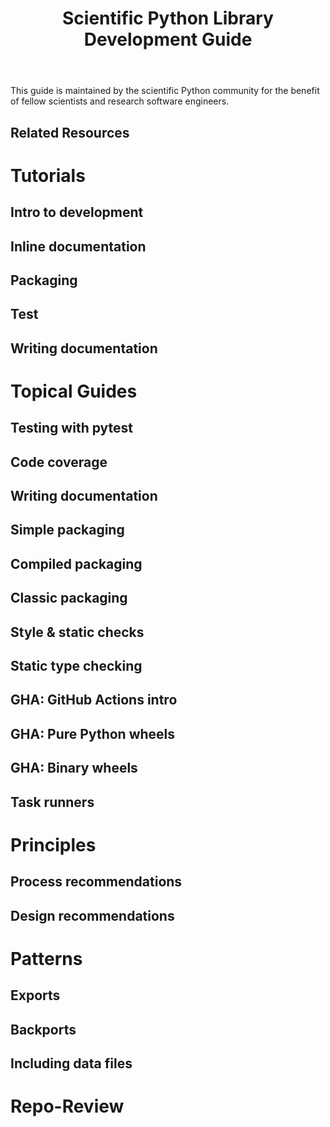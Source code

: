 #+TITLE: Scientific Python Library Development Guide
#+STARTUP: entitiespretty
#+STARTUP: indent
#+STARTUP: overview

This guide is maintained by the scientific Python community for the benefit of
fellow scientists and research software engineers.

** Related Resources

* Tutorials
** Intro to development
** Inline documentation
** Packaging
** Test
** Writing documentation

* Topical Guides
** Testing with pytest
** Code coverage
** Writing documentation
** Simple packaging
** Compiled packaging
** Classic packaging
** Style & static checks
** Static type checking
** GHA: GitHub Actions intro
** GHA: Pure Python wheels
** GHA: Binary wheels
** Task runners

* Principles
** Process recommendations
** Design recommendations

* Patterns
** Exports
** Backports
** Including data files

* Repo-Review
